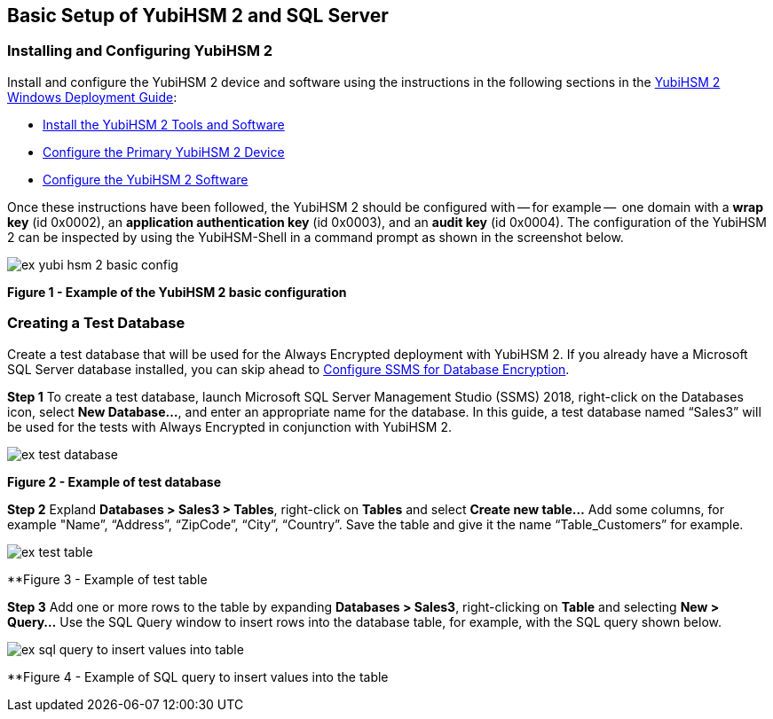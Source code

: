 == Basic Setup of YubiHSM 2 and SQL Server

=== Installing and Configuring YubiHSM 2

Install and configure the YubiHSM 2 device and software using the instructions in the following sections in the link:../YubiHSM_2_Windows_Deployment_Guide[YubiHSM 2 Windows Deployment Guide]:

* link:../YubiHSM_2_Windows_Deployment_Guide/Install_the_YubiHSM_2_Tools_and_Software.adoc[Install the YubiHSM 2 Tools and Software]

* link:../YubiHSM_2_Windows_Deployment_Guide/Configure_the_Primary_YubiHSM_2_Device.adoc[Configure the Primary YubiHSM 2 Device]

* link:../YubiHSM_2_Windows_Deployment_Guide/Configure_the_YubiHSM_2_Software.adoc[Configure the YubiHSM 2 Software]

Once these instructions have been followed, the YubiHSM 2 should be configured with -- for example --  one domain with a *wrap key* (id 0x0002), an *application authentication key* (id 0x0003), and an *audit key* (id 0x0004). The configuration of the YubiHSM 2 can be inspected by using the YubiHSM-Shell in a command prompt as shown in the screenshot below.

image::ex-yubi-hsm-2-basic-config.png[]

**Figure 1 - Example of the YubiHSM 2 basic configuration**


=== Creating a Test Database

Create a test database that will be used for the Always Encrypted deployment with YubiHSM 2. If you already have a Microsoft SQL Server database installed, you can skip ahead to link:Configure_SSMS_for_Database_Encryption.adoc[Configure SSMS for Database Encryption].

*Step 1* To create a test database, launch Microsoft SQL Server Management Studio (SSMS) 2018, right-click on the Databases icon, select *New Database...*, and enter an appropriate name for the database. In this guide, a test database named “Sales3” will be used for the tests with Always Encrypted in conjunction with YubiHSM 2.

image::ex-test-database.png[]

**Figure 2 - Example of test database**

*Step 2* Expland *Databases > Sales3 > Tables*, right-click on *Tables* and select *Create new table…* Add some columns, for example "Name”, “Address”, “ZipCode”, “City”, “Country”. Save the table and give it the name “Table_Customers” for example.

image::ex-test-table.png[]

**Figure 3 - Example of test table

*Step 3* Add one or more rows to the table by expanding *Databases > Sales3*, right-clicking on *Table* and selecting *New > Query...*  Use the SQL Query window to insert rows into the database table, for example, with the SQL query shown below.

image::ex-sql-query-to-insert-values-into-table.png[]

**Figure 4 - Example of SQL query to insert values into the table
